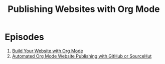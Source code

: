 #+title: Publishing Websites with Org Mode

* Episodes

1. [[file:building-the-site.org][Build Your Website with Org Mode]]
2. [[file:automated-site-publishing.org][Automated Org Mode Website Publishing with GitHub or SourceHut]]
